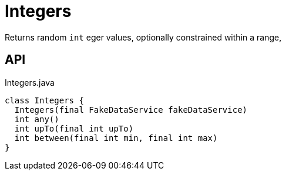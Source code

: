 = Integers
:Notice: Licensed to the Apache Software Foundation (ASF) under one or more contributor license agreements. See the NOTICE file distributed with this work for additional information regarding copyright ownership. The ASF licenses this file to you under the Apache License, Version 2.0 (the "License"); you may not use this file except in compliance with the License. You may obtain a copy of the License at. http://www.apache.org/licenses/LICENSE-2.0 . Unless required by applicable law or agreed to in writing, software distributed under the License is distributed on an "AS IS" BASIS, WITHOUT WARRANTIES OR  CONDITIONS OF ANY KIND, either express or implied. See the License for the specific language governing permissions and limitations under the License.

Returns random `int` eger values, optionally constrained within a range,

== API

[source,java]
.Integers.java
----
class Integers {
  Integers(final FakeDataService fakeDataService)
  int any()
  int upTo(final int upTo)
  int between(final int min, final int max)
}
----


